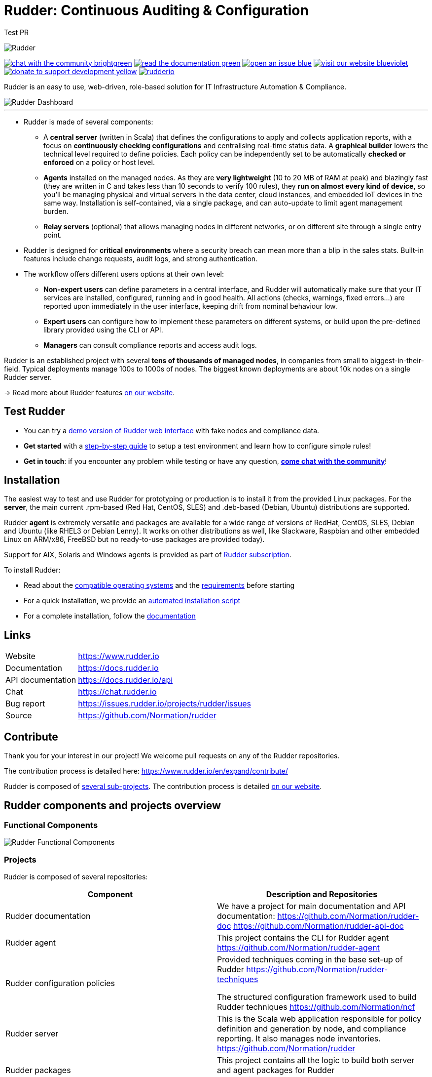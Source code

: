= Rudder: Continuous Auditing & Configuration

Test PR

image::readme-resources/color_logo_horizontal_small.png[Rudder]

image:https://img.shields.io/badge/chat-with the community-brightgreen.svg?style=flat[link="https://docs.rudder.io"]
image:https://img.shields.io/badge/read-the documentation-green.svg?style=flat[link="https://docs.rudder.io"]
image:https://img.shields.io/badge/open-an issue-blue.svg?style=flat[link="https://issues.rudder.io"]
image:https://img.shields.io/badge/visit-our website-blueviolet.svg?style=flat[link="https://issues.rudder.io"]
image:https://img.shields.io/badge/donate-to support development-yellow.svg?style=flat[link="https://salt.bountysource.com/teams/rudder"]
image:https://img.shields.io/twitter/follow/rudderio.svg?style=social[link="https://twitter.com/rudderio"]

Rudder is an easy to use, web-driven, role-based solution for IT Infrastructure Automation & Compliance.

image::readme-resources/dashboard.png[Rudder Dashboard]

'''

* Rudder is made of several components:

** A *central server* (written in Scala) that defines the configurations to apply and collects application reports, with a focus on *continuously checking configurations* and centralising real-time status data. A *graphical builder* lowers the technical level required to define policies. Each policy can be independently set to be automatically *checked or enforced* on a policy or host level.

** *Agents* installed on the managed nodes. As they are *very lightweight* (10 to 20 MB of RAM at peak) and blazingly fast (they are written in C and takes less than 10 seconds to verify 100 rules), they *run on almost every kind of device*, so you’ll be managing physical and virtual servers in the data center, cloud instances, and embedded IoT devices in the same way. Installation is self-contained, via a single package, and can auto-update to limit agent management burden.

** *Relay servers* (optional) that allows managing nodes in different networks, or on different site through a single entry point.

* Rudder is designed for *critical environments* where a security breach can mean more than a blip in the sales stats. Built-in features include change requests, audit logs, and strong authentication.

* The workflow offers different users options at their own level:

** *Non-expert users* can define parameters in a central interface, and Rudder will automatically make sure that your IT services are installed, configured, running and in good health. All actions (checks, warnings, fixed errors…) are reported upon immediately in the user interface, keeping drift from nominal behaviour low.
** *Expert users* can configure how to implement these parameters on different systems, or build upon the pre-defined library provided using the CLI or API.
** *Managers* can consult compliance reports and access audit logs.

Rudder is an established project with several *tens of thousands of managed nodes*, in companies from small to biggest-in-their-field. Typical deployments manage 100s to 1000s of nodes. The biggest known deployments are about 10k nodes on a single Rudder server.

→ Read more about Rudder features https://www.rudder.io/en/discover/what-is-rudder/[on our website].

== Test Rudder

* You can try a https://demo.rudder.io[demo version of Rudder web interface] with fake nodes and compliance data.
* *Get started* with a https://docs.rudder.io/get-started/current/index.html[step-by-step guide] to setup a test environment and learn how to configure simple rules!
* *Get in touch*: if you encounter any problem while testing or have any question, *https://chat.rudder.io[come chat with the community]*!

== Installation

The easiest way to test and use Rudder for prototyping or production is to install it from the provided Linux packages.
For the *server*, the main current .rpm-based (Red Hat, CentOS, SLES) and .deb-based
(Debian, Ubuntu) distributions are supported.

Rudder *agent* is extremely versatile and packages are available for a wide range of
versions of RedHat, CentOS, SLES, Debian and Ubuntu (like RHEL3 or Debian
Lenny). It works on other distributions as well, like Slackware, Raspbian and other
embedded Linux on ARM/x86, FreeBSD but no ready-to-use packages are provided today).

Support for AIX, Solaris and Windows agents is provided as part of https://www.rudder.io/en/pricing/subscription/[Rudder subscription].

To install Rudder:

* Read about the https://docs.rudder.io/reference/current/installation/operating_systems.html[compatible operating systems] and the https://docs.rudder.io/reference/current/installation/requirements.html[requirements] before starting
* For a quick installation, we provide an https://docs.rudder.io/reference/current/installation/quick_install.html[automated installation script]
* For a complete installation, follow the https://docs.rudder.io/reference/current/installation/server/debian.html[documentation]

== Links

[horizontal]
Website:: https://www.rudder.io
Documentation:: https://docs.rudder.io
API documentation:: https://docs.rudder.io/api
Chat:: https://chat.rudder.io
Bug report:: https://issues.rudder.io/projects/rudder/issues
Source:: https://github.com/Normation/rudder

== Contribute

Thank you for your interest in our project! We welcome pull requests on any of the Rudder repositories.

The contribution process is detailed here: https://www.rudder.io/en/expand/contribute/

Rudder is composed of https://www.rudder.io/en/expand/contribute/#panel-2422-6-0-0[several sub-projects]. The contribution process is detailed https://www.rudder.io/en/expand/contribute/[on our website].

== Rudder components and projects overview

=== Functional Components

image::readme-resources/rudder-functional-component-diagram.png[Rudder Functional Components]

=== Projects

Rudder is composed of several repositories:

|====
|Component | Description and Repositories

| Rudder documentation |
We have a project for main documentation and API documentation:
https://github.com/Normation/rudder-doc
https://github.com/Normation/rudder-api-doc

| Rudder agent |
This project contains the CLI for Rudder agent
https://github.com/Normation/rudder-agent

| Rudder configuration policies |
Provided techniques coming in the base set-up of Rudder
https://github.com/Normation/rudder-techniques

The structured configuration framework used to build Rudder techniques
https://github.com/Normation/ncf

| Rudder server |
This is the Scala web application responsible for policy definition and
generation by node, and compliance reporting. It also manages node
inventories.
https://github.com/Normation/rudder

| Rudder packages |
This project contains all the logic to build both server and agent packages for Rudder
https://github.com/Normation/rudder-packages

| Rudder tools |
Nice tools around Rudder, including various user-contributed scripts.
https://github.com/Normation/rudder-tools

| Rudder plugins |
https://github.com/Normation/rudder-plugins
https://github.com/Normation/rudder-plugin-itop

|====

== Authors

Rudder is supported by https://www.rudder.io/en/company/about-us/[Normation].

The list of contributors is available in https://github.com/Normation/rudder/graphs/contributors

== License

This project is licensed under GPLv3 license, see the provided https://github.com/Normation/rudder/blob/master/LICENSE[LICENSE] (or
its http://www.gnu.org/licenses/gpl-3.0.txt[source]).

We added an extension to the main GPLv3 license to allows to build and use plugins
on top of Rudder with any license, open source or closed/proprietary, see the https://github.com/Normation/rudder/blob/master/LICENSE_EXCEPTION[LICENSE_EXCEPTION].

